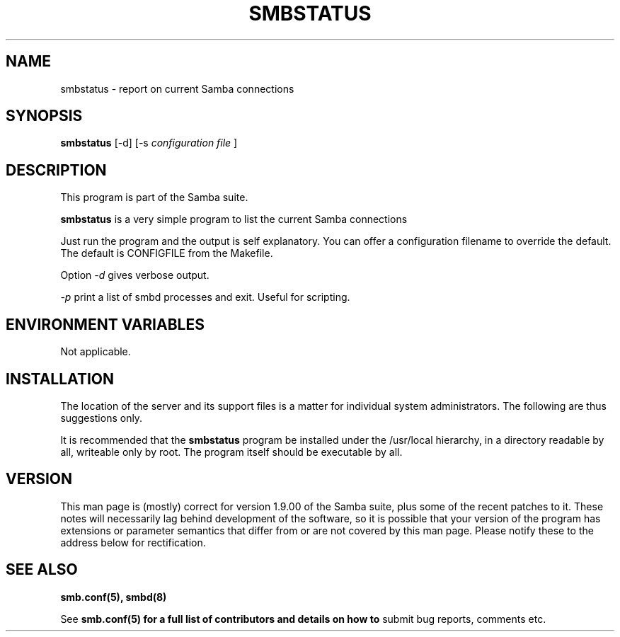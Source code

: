 .TH SMBSTATUS 1 17/1/1995 smbstatus smbstatus
.SH NAME
smbstatus \- report on current Samba connections
.SH SYNOPSIS
.B smbstatus
[-d]
[-s
.I configuration file
]
.SH DESCRIPTION
This program is part of the Samba suite.

.B smbstatus
is a very simple program to list the current Samba connections

Just run the program and the output is self explanatory. You can offer
a configuration filename to override the default. The default is
CONFIGFILE from the Makefile.

Option
.I -d
gives verbose output.

.I -p
print a list of smbd processes and exit. Useful for scripting.

.SH ENVIRONMENT VARIABLES
Not applicable.

.SH INSTALLATION
The location of the server and its support files is a matter for individual
system administrators. The following are thus suggestions only.

It is recommended that the
.B smbstatus
program be installed under the /usr/local hierarchy, in a directory readable
by all, writeable only by root. The program itself should be executable by all.

.SH VERSION
This man page is (mostly) correct for version 1.9.00 of the Samba suite, plus some
of the recent patches to it. These notes will necessarily lag behind 
development of the software, so it is possible that your version of 
the program has extensions or parameter semantics that differ from or are not 
covered by this man page. Please notify these to the address below for 
rectification.
.SH SEE ALSO
.B smb.conf(5),
.B smbd(8)

See
.B smb.conf(5) for a full list of contributors and details on how to 
submit bug reports, comments etc.
